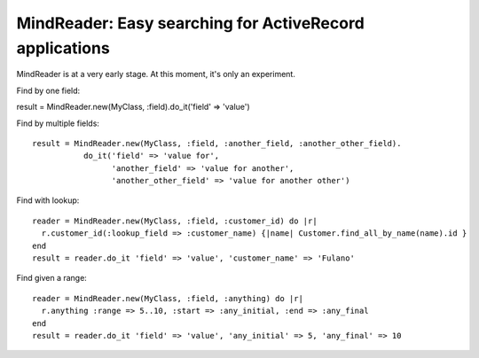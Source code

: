 MindReader: Easy searching for ActiveRecord applications
========================================================

MindReader is at a very early stage. At this moment, it's only an experiment.


Find by one field::

result = MindReader.new(MyClass, :field).do_it('field' => 'value')


Find by multiple fields::

    result = MindReader.new(MyClass, :field, :another_field, :another_other_field).
               do_it('field' => 'value for',
                     'another_field' => 'value for another',
                     'another_other_field' => 'value for another other')


Find with lookup::

    reader = MindReader.new(MyClass, :field, :customer_id) do |r|
      r.customer_id(:lookup_field => :customer_name) {|name| Customer.find_all_by_name(name).id }
    end
    result = reader.do_it 'field' => 'value', 'customer_name' => 'Fulano'



Find given a range::

    reader = MindReader.new(MyClass, :field, :anything) do |r|
      r.anything :range => 5..10, :start => :any_initial, :end => :any_final
    end
    result = reader.do_it 'field' => 'value', 'any_initial' => 5, 'any_final' => 10

